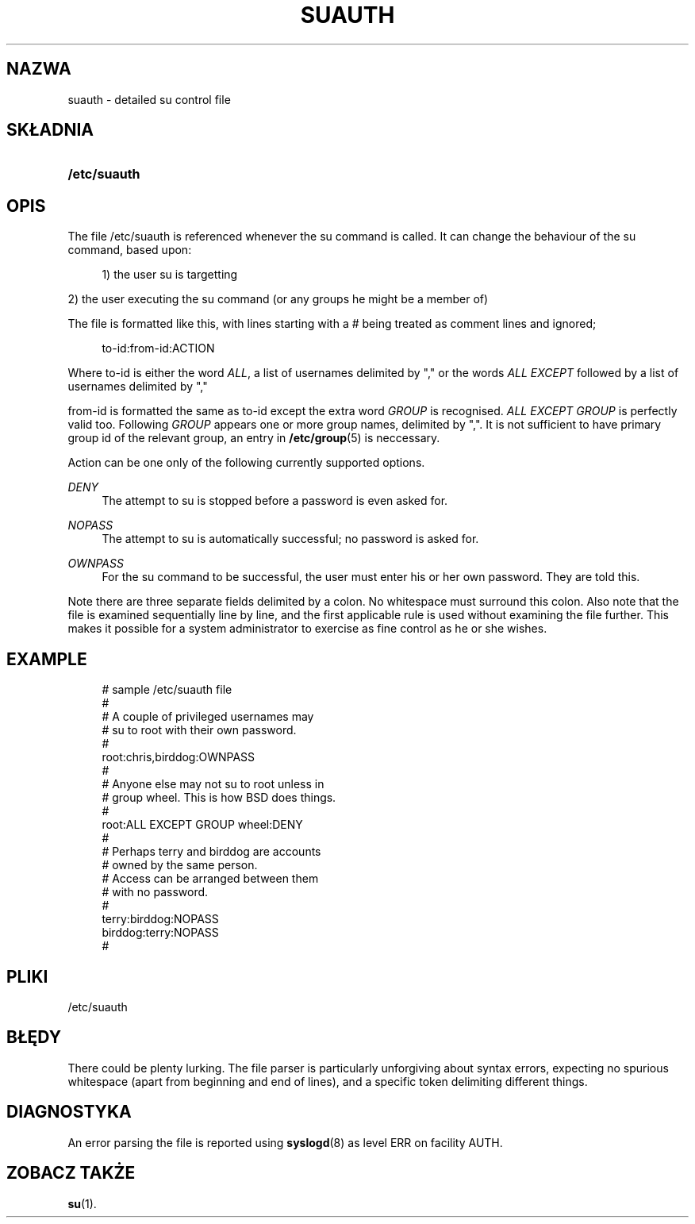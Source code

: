 '\" t
.\"     Title: suauth
.\"    Author: [FIXME: author] [see http://docbook.sf.net/el/author]
.\" Generator: DocBook XSL Stylesheets v1.74.3 <http://docbook.sf.net/>
.\"      Date: 05/10/2009
.\"    Manual: File Formats and Conversions
.\"    Source: File Formats and Conversions
.\"  Language: Polish
.\"
.TH "SUAUTH" "5" "05/10/2009" "File Formats and Conversions" "File Formats and Conversions"
.\" -----------------------------------------------------------------
.\" * set default formatting
.\" -----------------------------------------------------------------
.\" disable hyphenation
.nh
.\" disable justification (adjust text to left margin only)
.ad l
.\" -----------------------------------------------------------------
.\" * MAIN CONTENT STARTS HERE *
.\" -----------------------------------------------------------------
.SH "NAZWA"
suauth \- detailed su control file
.SH "SK\(/LADNIA"
.HP \w'\fB/etc/suauth\fR\ 'u
\fB/etc/suauth\fR
.SH "OPIS"
.PP
The file
/etc/suauth
is referenced whenever the su command is called\&. It can change the behaviour of the su command, based upon:
.sp
.if n \{\
.RS 4
.\}
.nf
      1) the user su is targetting
    
.fi
.if n \{\
.RE
.\}
.PP
2) the user executing the su command (or any groups he might be a member of)
.PP
The file is formatted like this, with lines starting with a # being treated as comment lines and ignored;
.sp
.if n \{\
.RS 4
.\}
.nf
      to\-id:from\-id:ACTION
    
.fi
.if n \{\
.RE
.\}
.PP
Where to\-id is either the word
\fIALL\fR, a list of usernames delimited by "," or the words
\fIALL EXCEPT\fR
followed by a list of usernames delimited by ","
.PP
from\-id is formatted the same as to\-id except the extra word
\fIGROUP\fR
is recognised\&.
\fIALL EXCEPT GROUP\fR
is perfectly valid too\&. Following
\fIGROUP\fR
appears one or more group names, delimited by ","\&. It is not sufficient to have primary group id of the relevant group, an entry in
\fB/etc/group\fR(5)
is neccessary\&.
.PP
Action can be one only of the following currently supported options\&.
.PP
\fIDENY\fR
.RS 4
The attempt to su is stopped before a password is even asked for\&.
.RE
.PP
\fINOPASS\fR
.RS 4
The attempt to su is automatically successful; no password is asked for\&.
.RE
.PP
\fIOWNPASS\fR
.RS 4
For the su command to be successful, the user must enter his or her own password\&. They are told this\&.
.RE
.PP
Note there are three separate fields delimited by a colon\&. No whitespace must surround this colon\&. Also note that the file is examined sequentially line by line, and the first applicable rule is used without examining the file further\&. This makes it possible for a system administrator to exercise as fine control as he or she wishes\&.
.SH "EXAMPLE"
.sp
.if n \{\
.RS 4
.\}
.nf
      # sample /etc/suauth file
      #
      # A couple of privileged usernames may
      # su to root with their own password\&.
      #
      root:chris,birddog:OWNPASS
      #
      # Anyone else may not su to root unless in
      # group wheel\&. This is how BSD does things\&.
      #
      root:ALL EXCEPT GROUP wheel:DENY
      #
      # Perhaps terry and birddog are accounts
      # owned by the same person\&.
      # Access can be arranged between them
      # with no password\&.
      #
      terry:birddog:NOPASS
      birddog:terry:NOPASS
      #
    
.fi
.if n \{\
.RE
.\}
.SH "PLIKI"
.PP
/etc/suauth
.RS 4
.RE
.SH "B\(/LĘDY"
.PP
There could be plenty lurking\&. The file parser is particularly unforgiving about syntax errors, expecting no spurious whitespace (apart from beginning and end of lines), and a specific token delimiting different things\&.
.SH "DIAGNOSTYKA"
.PP
An error parsing the file is reported using
\fBsyslogd\fR(8)
as level ERR on facility AUTH\&.
.SH "ZOBACZ TAKŻE"
.PP
\fBsu\fR(1)\&.

